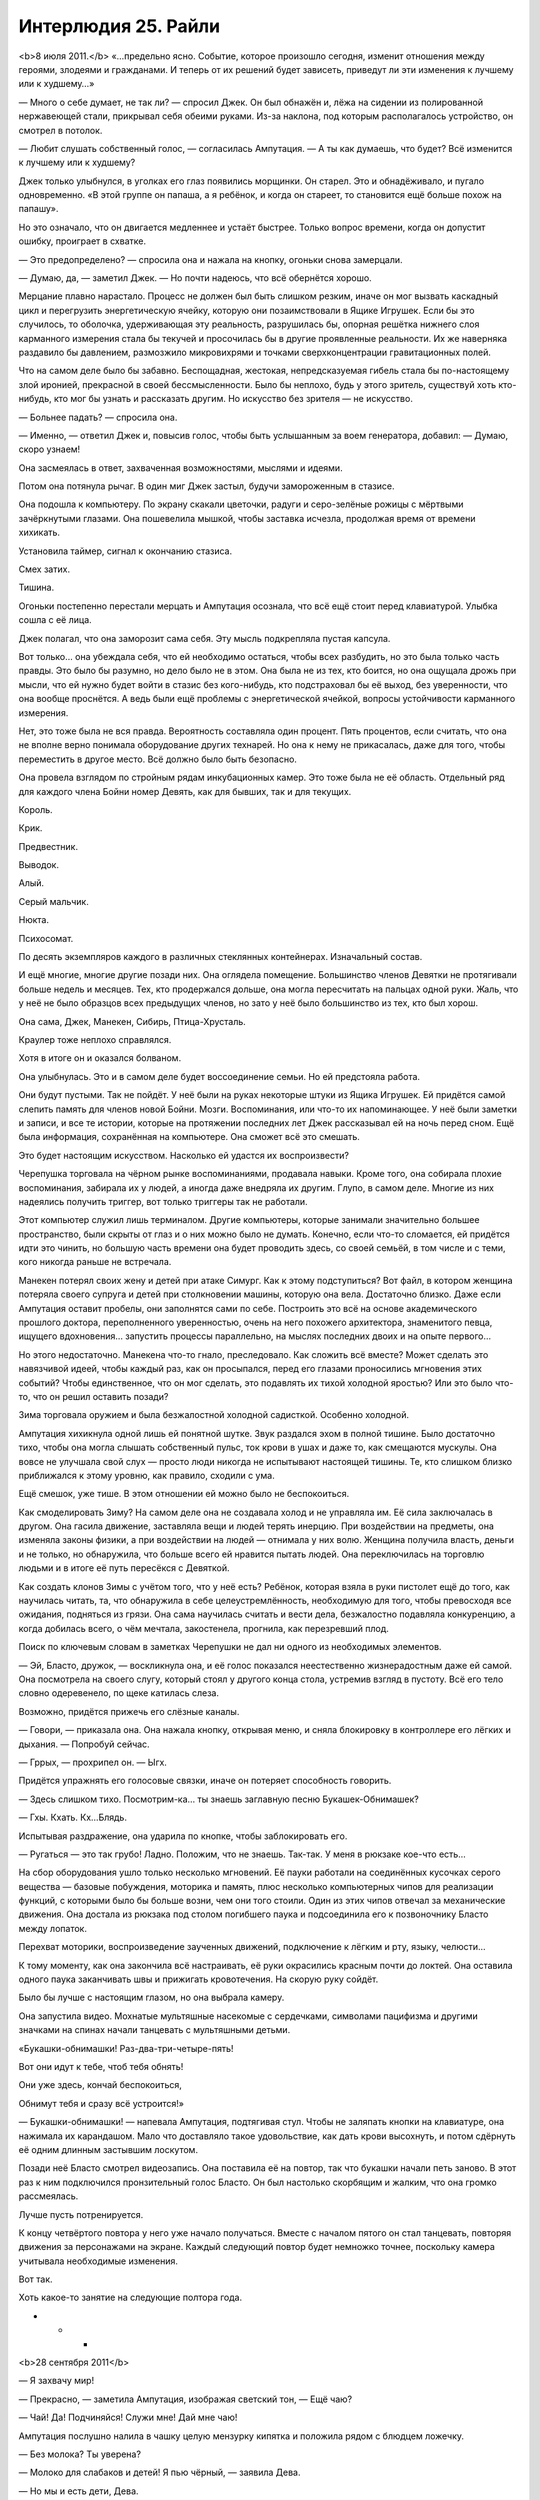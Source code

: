﻿Интерлюдия 25. Райли
######################
<b>8 июля 2011.</b>
«…предельно ясно. Событие, которое произошло сегодня, изменит отношения между героями, злодеями и гражданами. И теперь от их решений будет зависеть, приведут ли эти изменения к лучшему или к худшему…»

— Много о себе думает, не так ли? — спросил Джек. Он был обнажён и, лёжа на сидении из полированной нержавеющей стали, прикрывал себя обеими руками. Из-за наклона, под которым располагалось устройство, он смотрел в потолок.

— Любит слушать собственный голос, — согласилась Ампутация. — А ты как думаешь, что будет? Всё изменится к лучшему или к худшему?

Джек только улыбнулся, в уголках его глаз появились морщинки. Он старел. Это и обнадёживало, и пугало одновременно. «В этой группе он папаша, а я ребёнок, и когда он стареет, то становится ещё больше похож на папашу».

Но это означало, что он двигается медленнее и устаёт быстрее. Только вопрос времени, когда он допустит ошибку, проиграет в схватке.

— Это предопределено? — спросила она и нажала на кнопку, огоньки снова замерцали.

— Думаю, да, — заметил Джек. — Но почти надеюсь, что всё обернётся хорошо.

Мерцание плавно нарастало. Процесс не должен был быть слишком резким, иначе он мог вызвать каскадный цикл и перегрузить энергетическую ячейку, которую они позаимствовали в Ящике Игрушек. Если бы это случилось, то оболочка, удерживающая эту реальность, разрушилась бы, опорная решётка нижнего слоя карманного измерения стала бы текучей и просочилась бы в другие проявленные реальности. Их же наверняка раздавило бы давлением, размозжило микровихрями и точками сверхконцентрации гравитационных полей.

Что на самом деле было бы забавно. Беспощадная, жестокая, непредсказуемая гибель стала бы по-настоящему злой иронией, прекрасной в своей бессмысленности. Было бы неплохо, будь у этого зритель, существуй хоть кто-нибудь, кто мог бы узнать и рассказать другим. Но искусство без зрителя — не искусство.

— Больнее падать? — спросила она.

— Именно, — ответил Джек и, повысив голос, чтобы быть услышанным за воем генератора, добавил: — Думаю, скоро узнаем!

Она засмеялась в ответ, захваченная возможностями, мыслями и идеями.

Потом она потянула рычаг. В один миг Джек застыл, будучи замороженным в стазисе.

Она подошла к компьютеру. По экрану скакали цветочки, радуги и серо-зелёные рожицы с мёртвыми зачёркнутыми глазами. Она пошевелила мышкой, чтобы заставка исчезла, продолжая время от времени хихикать.

Установила таймер, сигнал к окончанию стазиса.

Смех затих.

Тишина.

Огоньки постепенно перестали мерцать и Ампутация осознала, что всё ещё стоит перед клавиатурой. Улыбка сошла с её лица.

Джек полагал, что она заморозит сама себя. Эту мысль подкрепляла пустая капсула.

Вот только… она убеждала себя, что ей необходимо остаться, чтобы всех разбудить, но это была только часть правды. Это было бы разумно, но дело было не в этом. Она была не из тех, кто боится, но она ощущала дрожь при мысли, что ей нужно будет войти в стазис без кого-нибудь, кто подстраховал бы её выход, без уверенности, что она вообще проснётся. А ведь были ещё проблемы с энергетической ячейкой, вопросы устойчивости карманного измерения.

Нет, это тоже была не вся правда. Вероятность составляла один процент. Пять процентов, если считать, что она не вполне верно понимала оборудование других технарей. Но она к нему не прикасалась, даже для того, чтобы переместить в другое место. Всё должно было быть безопасно.

Она провела взглядом по стройным рядам инкубационных камер. Это тоже была не её область. Отдельный ряд для каждого члена Бойни номер Девять, как для бывших, так и для текущих.

Король.

Крик.

Предвестник.

Выводок.

Алый.

Серый мальчик.

Нюкта.

Психосомат.

По десять экземпляров каждого в различных стеклянных контейнерах. Изначальный состав.

И ещё многие, многие другие позади них. Она оглядела помещение. Большинство членов Девятки не протягивали больше недель и месяцев. Тех, кто продержался дольше, она могла пересчитать на пальцах одной руки. Жаль, что у неё не было образцов всех предыдущих членов, но зато у неё было большинство из тех, кто был хорош.

Она сама, Джек, Манекен, Сибирь, Птица-Хрусталь.

Краулер тоже неплохо справлялся.

Хотя в итоге он и оказался болваном.

Она улыбнулась. Это и в самом деле будет воссоединение семьи. Но ей предстояла работа.

Они будут пустыми. Так не пойдёт. У неё были на руках некоторые штуки из Ящика Игрушек. Ей придётся самой слепить память для членов новой Бойни. Мозги. Воспоминания, или что-то их напоминающее. У неё были заметки и записи, и все те истории, которые на протяжении последних лет Джек рассказывал ей на ночь перед сном. Ещё была информация, сохранённая на компьютере. Она сможет всё это смешать.

Это будет настоящим искусством. Насколько ей удастся их воспроизвести?

Черепушка торговала на чёрном рынке воспоминаниями, продавала навыки. Кроме того, она собирала плохие воспоминания, забирала их у людей, а иногда даже внедряла их другим. Глупо, в самом деле. Многие из них надеялись получить триггер, вот только триггеры так не работали.

Этот компьютер служил лишь терминалом. Другие компьютеры, которые занимали значительно большее пространство, были скрыты от глаз и о них можно было не думать. Конечно, если что-то сломается, ей придётся идти это чинить, но большую часть времени она будет проводить здесь, со своей семьёй, в том числе и с теми, кого никогда раньше не встречала.

Манекен потерял своих жену и детей при атаке Симург. Как к этому подступиться? Вот файл, в котором женщина потеряла своего супруга и детей при столкновении машины, которую она вела. Достаточно близко. Даже если Ампутация оставит пробелы, они заполнятся сами по себе. Построить это всё на основе академического прошлого доктора, переполненного уверенностью, очень на него похожего архитектора, знаменитого певца, ищущего вдохновения… запустить процессы параллельно, на мыслях последних двоих и на опыте первого…

Но этого недостаточно. Манекена что-то гнало, преследовало. Как сложить всё вместе? Может сделать это навязчивой идеей, чтобы каждый раз, как он просыпался, перед его глазами проносились мгновения этих событий? Чтобы единственное, что он мог сделать, это подавлять их тихой холодной яростью? Или это было что-то, что он решил оставить позади?

Зима торговала оружием и была безжалостной холодной садисткой. Особенно холодной.

Ампутация хихикнула одной лишь ей понятной шутке. Звук раздался эхом в полной тишине. Было достаточно тихо, чтобы она могла слышать собственный пульс, ток крови в ушах и даже то, как смещаются мускулы. Она вовсе не улучшала свой слух — просто люди никогда не испытывают настоящей тишины. Те, кто слишком близко приближался к этому уровню, как правило, сходили с ума.

Ещё смешок, уже тише. В этом отношении ей можно было не беспокоиться.

Как смоделировать Зиму? На самом деле она не создавала холод и не управляла им. Её сила заключалась в другом. Она гасила движение, заставляла вещи и людей терять инерцию. При воздействии на предметы, она изменяла законы физики, а при воздействии на людей — отнимала у них волю. Женщина получила власть, деньги и не только, но обнаружила, что больше всего ей нравится пытать людей. Она переключилась на торговлю людьми и в итоге её путь пересёкся с Девяткой.

Как создать клонов Зимы с учётом того, что у неё есть? Ребёнок, которая взяла в руки пистолет ещё до того, как научилась читать, та, что обнаружила в себе целеустремлённость, необходимую для того, чтобы превосходя все ожидания, подняться из грязи. Она сама научилась считать и вести дела, безжалостно подавляла конкуренцию, а когда добилась всего, о чём мечтала, закостенела, прогнила, как перезревший плод.

Поиск по ключевым словам в заметках Черепушки не дал ни одного из необходимых элементов.

— Эй, Бласто, дружок, — воскликнула она, и её голос показался неестественно жизнерадостным даже ей самой. Она посмотрела на своего слугу, который стоял у другого конца стола, устремив взгляд в пустоту. Всё его тело словно одеревенело, по щеке катилась слеза.

Возможно, придётся прижечь его слёзные каналы.

— Говори, — приказала она. Она нажала кнопку, открывая меню, и сняла блокировку в контроллере его лёгких и дыхания. — Попробуй сейчас.

— Гррых, — прохрипел он. — Ыгх.

Придётся упражнять его голосовые связки, иначе он потеряет способность говорить.

— Здесь слишком тихо. Посмотрим-ка… ты знаешь заглавную песню Букашек-Обнимашек?

— Гхы. Кхать. Кх…Блядь.

Испытывая раздражение, она ударила по кнопке, чтобы заблокировать его.

— Ругаться — это так грубо! Ладно. Положим, что не знаешь. Так-так. У меня в рюкзаке кое-что есть…

На сбор оборудования ушло только несколько мгновений. Её пауки работали на соединённых кусочках серого вещества — базовые побуждения, моторика и память, плюс несколько компьютерных чипов для реализации функций, с которыми было бы больше возни, чем они того стоили. Один из этих чипов отвечал за механические движения. Она достала из рюкзака под столом погибшего паука и подсоединила его к позвоночнику Бласто между лопаток.

Перехват моторики, воспроизведение заученных движений, подключение к лёгким и рту, языку, челюсти…

К тому моменту, как она закончила всё настраивать, её руки окрасились красным почти до локтей. Она оставила одного паука заканчивать швы и прижигать кровотечения. На скорую руку сойдёт.

Было бы лучше с настоящим глазом, но она выбрала камеру.

Она запустила видео. Мохнатые мультяшные насекомые с сердечками, символами пацифизма и другими значками на спинах начали танцевать с мультяшными детьми.

«Букашки-обнимашки! Раз-два-три-четыре-пять!

Вот они идут к тебе, чтоб тебя обнять!

Они уже здесь, кончай беспокоиться,

Обнимут тебя и сразу всё устроится!»

— Букашки-обнимашки! — напевала Ампутация, подтягивая стул. Чтобы не заляпать кнопки на клавиатуре, она нажимала их карандашом. Мало что доставляло такое удовольствие, как дать крови высохнуть, и потом сдёрнуть её одним длинным застывшим лоскутом.

Позади неё Бласто смотрел видеозапись. Она поставила её на повтор, так что букашки начали петь заново. В этот раз к ним подключился пронзительный голос Бласто. Он был настолько скорбящим и жалким, что она громко рассмеялась.

Лучше пусть потренируется.

К концу четвёртого повтора у него уже начало получаться. Вместе с началом пятого он стал танцевать, повторяя движения за персонажами на экране. Каждый следующий повтор будет немножко точнее, поскольку  камера учитывала необходимые изменения.

Вот так.

Хоть какое-то занятие на следующие полтора года.

* * *

<b>28 сентября 2011</b>

— Я захвачу мир!

— Прекрасно, — заметила Ампутация, изображая светский тон, — Ещё чаю?

— Чай! Да! Подчиняйся! Служи мне! Дай мне чаю!

Ампутация послушно налила в чашку целую мензурку кипятка и положила рядом с блюдцем ложечку.

— Без молока? Ты уверена?

— Молоко для слабаков и детей! Я пью чёрный, — заявила Дева.

— Но мы и есть дети, Дева.

Дева Беды, которой биологически было семь лет, зыркнула через стол на то, как Ампутация отхлебнула чай, и едва удержалась от того, чтобы не скорчить гримасу. У неё было измождённое лицо, но она выглядела так всегда. Глубоко посаженные серо-голубые глаза, спутанные между собой платиновые волосы, одновременно и густые и жидкие. Химический бульон, в котором росли клоны, не способствовал нормальному росту волос.

— За подобное оскорбление я могла бы тебя прикончить.

— Да, — ответила Ампутация. — Но кто тогда будет наливать тебе чай?

— Всё равно он слишком горячий.

— Впредь я постараюсь делать получше, — сказала Ампутация. — Хм, власть над миром? Наверное, это весьма обременительно.

— Это моё призвание.

— Возможно, — сказала Ампутация. — Но я тебе не завидую. И тебе придётся поспешить. Кажется, скоро конец света.

— Я буду править руинами.

— Понятно. Но так даже труднее, тебе не кажется? Если не будет средств коммуникаций, как ты собираешься с этим справляться? А ведь не останется ни телефонов, ни интернета.

Дева в беспокойстве сморщила лоб.

— Я поручу это другим.

— А ты сможешь им доверять?

— Нет. Я не доверяю никому.

— Ну, — протянула Ампутация и сделала глоток чаю, — Тогда это проблема.

— Да, — согласилась Дева. Она качнулась было на своём сиденье, но вовремя выправила своё положение, схватившись за стол длинными тридцатисантиметровыми когтистыми пальцами. Работа Ампутации, замена костных структур. Способ, чтобы направлять поток силы Девы и, если понадобится, ненадолго отключить её.

— Я добавила кое-чего тебе в чай, чтобы помочь заснуть, — заметила Ампутация, — лучше бы тебе отправляться в кроватку.

— Я не…

— Не хочешь спать? Да ты сейчас упадёшь лицом в чай.

Замешательство Девы мгновенно сменилось свирепым гневом.

— Ты меня отравила, ведьма!

— Ага. А я-то думала, что ты никому не доверяешь. Как жаль, что ты не смогла извлечь пользу из своего недоверия, — сказала Ампутация. Она встала, обошла вокруг стола, взяла маленькую девочку за руку и повела её обратно к инкубационной камере. Несмотря на поток ругательств, девочка подчинилась.

— Я сдеру мясо с твоих костей, безвозвратно уничтожу всё, что ты любишь, — произносила Дева всё более слабым голосом, — Твоя ярость будет взывать к небесам, пока пытка не поглотит твой разум целиком. Безумие станет твоим спасением.

К тому времени, как она закончила, слова почти превратились в шёпот.

— Конечно, дорогуша, — ответила Ампутация, бросив наигранность в голосе. Она нагнулась и поцеловала Деву в щёку. Та моргнула, как будто бы в замедленной съёмке, сначала ненадолго открыв глаза, затем закрыв их.

Нажатие кнопки и щелчок тумблера оживили стеклянную стенку, которая поднялась и окружила Деву до того, как та успела упасть. Сосуд быстро заполнялся богатой питательными веществами бульоноподобной жидкостью. К тому моменту, когда жидкость оторвала её от пола, оставив её забавно болтаться посреди ёмкости, Дева уже спала. Наряд для чаепития колыхался вокруг неё, и в таком тусклом освещении делал её похожей на медузу. Шляпа с искусственным цветочком на ленточке с широкими полями и низким верхом слетела с её головы и плавно опустилась на дно.

Она отправилась к другому клону, обнаружив его в дальнем конце лаборатории. Это был тощий мальчик с длинными светлыми волосами и очень обеспокоенным выражением лица. Вокруг него была выстроена сложная пирамида из лабораторных стаканов и мерных колб.

Он бормотал про себе под нос:

— Оградить их. Оградить себя. Оградить их. Оградить себя.

— Пойдём, Алан, — сказала Ампутация. Она потянулась через конструкцию и взяла его за руку, — Выходи через дверь.

— Не дверь. Западня. Лучший способ оградиться от нападающих. Взял свои волосы, сплёл вместе концы, сделал ловушку. Наибольшее разрушение, если нарушат периметр.

— Ну тогда через окно. Я тебя огражу, обещаю.

Он кивнул. С излишней осторожностью он забрался на банки, которые неустойчиво стояли друг на друге, и выскользнул через другое отверстие, повыше первого. При приземлении он споткнулся.

— Вот сюда. Мы тебя оградим.

Он послушно следовал за ней.

— А где моя Катерина? Она моя…

— …Твоя мама, дурачок.

Когнитивный диссонанс будет сильным. Он может сорваться. Впрочем, в этом состоянии он не представлял опасности.

— Я собирался сказать «жена». И у меня двое детей. Семи и пяти лет. Но только я…

— Тебе самому семь. Ты говоришь о своих сёстрах.

— Я не понимаю, — захныкал он. — Это больно, о многих вещах больно даже думать. Я… я подвёл стольких людей. Я чувствую их разочарование как… как будто оно давит на меня со всех сторон. Я не могу от этого спрятаться, и не могу перестать об этом думать. Я…

— Тише, — сказала она, — всё станет лучше, когда ты себя оградишь, верно?

Он безмолвно кивнул.

— Вот и ограждение, — сказала она, водрузив его на стойку. По нажатию кнопки вокруг него поднялся стеклянный корпус. Она отметила, что он слегка расслабился.

«Небольшая проблемка», — размышляла Ампутация, пока контейнер заполнялся питательной жидкостью.

Сигналом, с помощью которого пассажиры могли попытаться установить контакт и переподключиться к носителю, служили различные элементы, уникальные для каждого индивида. ДНК, электромагнитные сигнатуры, которые она едва могла измерить своими инструментами — играло роль всё, но ничего из этого не было решающим. Как только соединение было установлено, силы становились доступны. Момент травмы заметно ускорял процесс. Её изначальное предположение заключалось в том, что для клонов было достаточно самого оживления.

Но клоны видели сны, и сны эти были основаны на сфабрикованных ею воспоминаниях. Это было любопытным экспериментом и настоящим искусством — выбрать правильные подходы, угадать с местом рождения и жительства, с культурой, обычаями, привычками и многими другими мелочами, которые должны были воспроизвести основные, поворотные точки их жизней.

Corona Pollentia развивалась вместе с взрослением оригиналов, используя информацию из ДНК, чтобы с самого начала стать органичной частью мозга. Сны провоцировали возникновение связей между ней и клоном. Соединения образовывались слишком легко и быстро.

Это мешало процессу клонирования, так как обычно тихое и незаметное влияние пассажиров на объект у них становилось довольно существенным. В том возрасте, когда он только созревал, мозг был слишком податлив, а пассажир слишком настойчив.

Придётся отправить всё коту под хвост. Стереть этих, вырастить новую партию клонов. Три недели работы насмарку.

Однако, она уже нащупала решение проблемы. Ей придётся замедлить процесс, вводить память поэтапно, начиная с самых ранних и постепенно добавляя поздние. Возможно, это будет проще, более систематично. Ей придётся рассмотреть каждого члена Девятки по очереди и решить, хорошо ли с ним обращались в детстве, было ли им спокойно в школе и дома… наверняка так и было в отношении кого-то вроде Манекена, но менее вероятно для Неда, для Краулера.

Минуту она печатала на компьютере. Специальные процедуры, чтобы избавиться от Краулера. Остальных можно просто сварить до смерти.

Она ждала, пока не начали подниматься пузырьки. Один или двое проснулись. Неважно.

Она вернулась в свою импровизированную спальню. У неё не было матраса, так что она сделала гамак.

Бласто лежал на полу. Голос был едва слышен. Он не мог подняться на ноги, и при попытках делать танцевальные движения, его руки скребли по полу.

— Букашки… обнимашки… три-четыре…

— Забыла выключить музыку, — произнесла она. Она отыскала телефон и выключила музыку. — У меня небольшое дельце. Поспи пока, подлатаю тебя, когда вернусь.

Она выкрасила волосы в чёрный цвет, и нанесла на лицо немного косметики. Одежда была изготовлена тем же способом, что и гамак — она создала существо, способное прясть и окрашивать ткань.

Немного неаккуратно, но пойдёт.

Она разыскала пульт и нажала кнопку. Раздался тихий шипящий звук, и она оказалась на другой стороне.

Снова на Земле Бет.

Сердце стучало. Если Джек об этом узнает, он придёт в ярость. Подобный риск, даже сама мысль о том, что кто-то мог отслеживать сигналы, исходящие из этого места, или ждать её появления с использованием сверхспособности…

Но, подумала она, ей всё равно нужно то, что нельзя изготовить самостоятельно. Ресурсы, информация, материалы.

Она вошла в небольшой продуктовый магазин.

— Доброе утро, — сказал человек за прилавком. Тридцать два или тридцать три года, судя по внешности. Волосы на затылке были чересчур длинные, а спереди уже начинали отступать. У него был уж слишком пристальный взгляд, но больше ничего в нём не отталкивало.

— Доброе утро, — жизнерадостно ответила она. «Не разговаривай со мной. Будет бардак, если придётся тебя убить». 

Затем она поправила себя: «А убью я тебя только после того, как исправлю твою причёску».

— У нас тут не очень-то много новых людей. Ты, вроде, не из местных? — он улыбнулся.

— Мы тут проездом, — сказала она, — мама закупается чуть дальше по улице.

— Во «Всё за доллар» или в бутике?

— В бутике.

— Понимаю, почему ты не пошла, — сказал он. — Если понадобится что-то найти, дай знать.

Она прошла вдоль полок магазина. Лимонный сок, уксус, сахар, соль, пачка фруктовых зефирок, молоко, смесь для выпечки. Питательная бурда отлично выручала, когда ей приходилось работать, не отвлекаясь на готовку, но всё равно оставалась бурдой.

Взглянув вверх, она увидела, что человек за прилавком следил за ней через зеркало под потолком, установленное для наблюдения за проходом.

На секунду она задалась вопросом, не узнал ли он её. Нет, реакция была бы совсем другой.

Недоверие к чужакам? Нет, он, похоже, не слишком напрягался.

Значит, это что-то другое.

Осознав вероятную причину, она почувствовала облегчение.

Она выложила покупки на прилавок и расплатилась. Он сложил всё в пакет, и она улыбнулась и вышла, помахав рукой на прощанье.

Она собиралась заглянуть в библиотеку, нужно было кое-что разузнать. Во-первых, у неё было недостаточно информации по Предвестнику. Ещё одним неясным моментом было происхождение Короля. Этих людей Джек не очень-то часто упоминал, хотя и говорил о них с большой сердечностью.

Она представила, как ему будет приятно, если она сумеет найти нужные акценты и правильно воспроизведёт основные черты их личностей.

Ещё можно купить одежду и простыни. А если поблизости найдётся хороший хозяйственный магазин, то можно присмотреть кое-какие инструменты. Её скальпели начинали терять остроту.

В такой дыре, как этот городишко, движения почти не было. С тех пор, как она здесь появилась, проехала лишь одна машина, но всё равно, прежде чем перейти дорогу, она посмотрела по сторонам.

Из банка вышла бледная темноволосая женщина, одетая в чёрный деловой костюм.

Её поза, поведение, непринужденность — ничто даже в малейшей степени не намекало на агрессивность.

Но Ампутация всё равно ощутила укол тревоги. Время её появления, несоответствие одежды этому городу…

Лучше перестраховаться и ошибиться.

— Вы пришли со мной драться?

— Нет, — ответила женщина. — Нет, Ампутация.

Ах ты ж, жёваный-же крот… блин! Если Джек узнает, то таааак рассердится!

— Потому что если вы меня убьёте, то это ничего не изменит.

— Ты встроила в транспортирующее устройство биологический ключ. Оно сработает, только если ты держишь его в руках и при этом спокойна и здорова. Оно перемещает исключительно тебя. Мы не можем воспользоваться им, чтобы проникнуть внутрь, и твоя смерть не отменит окончание стазиса.

— Ага. Именно поэтому.

— Понимаю. Но я здесь не для того, чтобы убить тебя. Мы могли бы. Теперь, когда мы знаем, где находится вход, мы, думаю, могли бы добраться даже до Джека. Тем не менее, это опасная перспектива — могущественным паралюдям входить в одно помещение с человеком, о котором было сделано предсказание, что он должен положить конец этому миру.

— Меня так просто не взять, знаете ли, — заявила Ампутация, наставив на женщину палец.

Так легко было бы выстрелить отравленной иголкой ей в горло.

— Я хочу просто поговорить. Попрошу об одолжении и оставлю тебя в покое, — ответила женщина.

— Вы, кажется, понятия не имеете, как действует Бойня номер Девять. Мы не занимаемся одолжениями.

— Конкретно это ты сделаешь. В ту Бойню номер Девять, которую ты сейчас массово выращиваешь, ты встроишь контрольный переключатель. Этот переключатель ты отдашь мне. Не скоро, потом. Позже, чем ты думаешь.

Ампутация резко и пронзительно засмеялась. Затем посмеялась ещё немного.

Женщина терпеливо ждала.

— Глупость! Вы не могли ошибиться сильнее, — произнесла Ампутация. — Предать Джека? Предать остальных?

— Ты это сделаешь.

Ампутация засмеялась опять, но уже не так долго.

— Если вы попробуете на мне контроль сознания, — выдавила она сквозь смех, — то могу сразу предупредить — вам следует ожидать кое-чего ещё. У меня есть предохранители. Вы просто активируете мой режим берсерка.

— Никакого контроля сознания. Здесь много что переплетено и это наилучший способ со всем разобраться, даже несмотря на загораживающее слепое пятно.

— И это ваш лучший довод?

— Нет. Я скажу тебе две вещи.

— Две вещи? — улыбаясь, приподняла бровь Ампутация.

— Ширина и Глубина.

— Не понимаю. Это и есть две вещи?

— Нет. Вот другая. Каждая из этих вещей — это мысль, идея. Второе предложение простое: «Скажи прощай».

Ампутация словно ощетинилась. Механические ловушки, стреляющие иглы и системы прокачки яда по всему её телу пришли в полную готовность. Она уронила сумки на землю.

Но женщина не стала нападать. Вместо этого она повернулась уходить.

Пустая угроза?

Она не могла решить, стоит ли стрелять иглами в спину женщины. Если она промахнётся, то лишится большей части своего арсенала. Чтобы использовать распылитель яда, отравленный плевок или спрятанные под ногтями телескопические полые кости с капсулами, заполненными разъедающей плоть кислотой, ей придётся с ней сблизится.

Женщина вошла в банк, и Ампутация поспешно пересекла улицу.

Однако её цель исчезла.

* * *

<b>20 января 2005.</b>

Райли тяжело дышала. Тело её больше не слушалось.

Она добралась до маминой спальни и рухнула на пол, лицом к ножке кровати.

Ковёр был пропитан кровью. На нём, совсем рядом с кроватью, лицом вниз лежала её мать, повернув голову набок, совсем как и Райли. Она была покрыта швами. Не было такого места, куда Райли могла бы положить ладошку и не задеть какой-нибудь из них.

Один из швов, протянувшийся от виска вдоль боковой стороны шеи и далее по всему телу к бедру, был целиком вскрыт, из него торчали нити.

Слишком большая потеря крови. Её разум бросился решать проблему, используя знания, которых ещё в начале ночи у неё не было — знания о том, как чинить людей. Она оценила ситуацию, воспринимая всё — от количества крови, которое оставалось у мамы, до количества выдыхаемого воздуха и ударов сердца. Всё это она узнала лишь по косвенным признакам: по величине струйки крови, по бледности её кожи. Она знала и то, в каком порядке следует её чинить. Мысли вспыхивали в мозгу, подсказывая о том, как закрыть раны, как собрать кровь с ковра и как её очистить, или даже как из воды, кое-какого барахла с кухни и дозированного воздействия электричества создать вещество, которое могло бы заменить кровь. Оно заполнило бы её вены и переносило по телу некоторое количество кислорода, чтобы мозг продержался чуть дольше, чтобы у Райли появилась достаточно времени, чтобы придумать что-то ещё.

Но она слишком устала.

— Поспеши, — голос мистера Джека был почти вежлив, — время ещё есть. Ты же можешь её починить, разве нет?

Она могла. Возможно, она даже могла найти на это силы — сбежать вниз на кухню, забраться на стол, достать из шкафчиков всё, что ей было нужно, вернуться сюда. Она могла срезать шнур от лампы и при помощи оголённого конца и… и большого количества соли, получить нужное напряжение.

Но она так устала. В тот самый момент, когда она заканчивала спасать мамочку, ей приходилось бежать в ванную и спасать папу. Потом нужно было бежать вниз и спасать Дрю. После этого она спасала Маффлза и возвращалась к мамочке. В каждой комнате её ожидали один или двое страшных людей. Они ждали, смотрели, как она работает, а потом обращали её результаты вспять или придумывали, как сделать всё ещё хуже.

Она знала это, потому что занималась этим уже долгие часы.

— Ну же, — прошептал мистер Джек. — Ты же можешь. Ты что, не любишь свою мамочку?

Она посмотрела на неё через комнату. Их тела были повёрнуты в разные стороны, поэтому лицо мамочки казалось перевёрнутым, швов было больше, чем целой кожи.

Она знала, что плохо старалась. В школе она не могла сделать ножницами даже один ровный разрез, чего же можно было ожидать от неё тут?

Мамочка шевельнула губами, пытаясь что-то сказать, но швы растягивали губы под странными углами.

Ей показалось, что она знает, что говорит мамочка.

— Нет, — сказала она мистеру Джеку.

— Нет?

— Я её не люблю, — ответила она, и моргнула как можно медленнее, чтобы не пришлось смотреть мамочке в глаза. На щеке появилась слеза

— Ну ладненько, — сказал мистер Джек. — Раз так, скажи прощай.

Скажи прощай.

— Прощай, мамочка, — послушно сказала Райли.

Мамочка беззвучно шевельнула губами.

На это ушло много времени.

Очень, очень долго она смотрела, как снижается объём циркулирующей крови, как изменяется частота дыхания, как замедляется пульс. Она знала, как это влияет на мозг, что происходит с органами, и в каком порядке они отключаются.

В какой-то момент тело перестало быть мамочкой и стало чем-то другим. Мамочка превратилась в просто умирающую вещь, механизм из плоти и крови, работа которого замирала.

Стало легче.

Теперь в груди болело не так сильно.

Губы, зашитые неумелыми швами, произнесли последнюю фразу.

— Вот и всё, — прошептал мистер Джек. — Вот… вот оно.

Ещё некоторое время все трое отдыхали на полу комнаты. Мистер Джек, Райли и её мамочка.

В дверях появились остальные, заполняя комнату тенями.

— Готова?

— Она готова, — сказал Мистер Джек, поднялся и потянулся. — Что же до того, что мы с ней сделаем, мы…

Его перебил смех клоуна из прихожей — жуткий, необычный звук, в котором отсутствовало что-то, что должно быть в смехе. Кажется, Джек не сразу понял, что вызвало смех клоуна.

Когда он посмотрел вниз, то увидел, что Райли смотрела на него и улыбалась. Это была улыбка через силу.

— Что такое? — спросил Джек и улыбнулся в ответ. — Что-то смешное?

— Нет. Я просто… Я хотела улыбнуться.

— Ну, — произнёс он. — Я тоже хочу. Давай улыбаться вместе.

На мгновение она потеряла уверенность, но удержала напряжённую улыбку на лице.

— Да. Пойдём с нами. Мы присмотрим за тобой.

Она не хотела. Меньше всего на свете ей хотелось этого.

Но больше ей некуда было пойти.

— Да, пожалуйста, — сказала она. — Это… звучит неплохо.

Последние слова матери звенели в голове Райли, последние слова произнесённые перед тем, как она стала механизмом, который перестал работать.

«Будь хорошей девочкой».

Она будет хорошей. Она будет вежливой и радостной, и будет выполнять все обязанности, и будет следить за манерами, и будет доедать ужин, и будет держать волосы в порядке, и не будет ругаться, и…

* * *

<b>15 ноября 2011.</b>

Она пробудилась от кошмара, который становился слишком хорошо знаком. Обычно это были лишь разрозненные фрагменты пару раз в неделю. Сейчас же он был отчётлив, связен.

Ей это не нравилось.

По привычке она потянулась через кровать и прижалась к своему компаньону.

Не достаточно. Не достаточно тепла, отзывчивости, заботы.

Он не был её семьёй.

Она раздражённо сбросила с себя одеяло.

Бласто лежал неподвижно.

— Встать, — приказала она.

Устройства, установленные по всему его телу, привели его в движение.

Она уставилась на него, и её заполнили непривычные противоречивые чувства. Сон всё ещё был свеж в её памяти, и она не могла его прогнать, так же как и вчера, и позавчера, и позапозавчера.

С каждым днём это становилось чуточку сложнее.

Она почувствовала вспышку гнева, но заставила себя улыбнуться. Мысли позитивно.

«Будь хорошей», — подумала она, но эта мысль оказалась слишком близка к тому, что происходило во сне. Она возымела противоположный эффект, и её решимость развеялась, словно дым.

Остались только смешанные чувства беспокойства и разочарования

Никакого контроля сознания? Ха-ха три раза! Эта нехорошая женщина в костюме заразила её разум!

Это её расстроило, что было ужасным началом дня. Чаще всего она могла обнять того, с кем спала, кто бы это ни был. Бласто был в этом не очень хорош.

К тому же, Бласто умер ещё неделю назад, а это нисколько не помогало.  Его хватил удар прямо посреди куплета заставки Букашек-Обнимашек, видимо, от пережитого стресса. Единственное, что теперь приводило его в движение — это встроенные механизмы управления.

Совсем не годится для объятий.

Обычно, когда объятия не срабатывали, Джек занимал её работой, давал ей разные задания, развлекал. Его голос всегда был рядом, всегда вёл вперёд, хвалил за то, что она была хорошей девочкой, за её искусство, за её талант. Остальные тоже проявляли интерес. Её семья.

Теперь она была одна.

Она вышла из чулана, который служил ей спальней, оставив Бласто стоять возле матраса из плоти, и подошла к капсулам.

Третья серия была ещё в эмбриональной стадии, каждого было по девять. На их счёт у неё было хорошее предчувствие. Предстояло состряпать ещё несколько мозгов, по поводу отдельных личностей нужно было провести дополнительные исследования и пробы, но уже сейчас она чувствовала уверенность в своей способности сделать всё правильно.

Единственной загвоздкой были Ампутации. Целый ряд контейнеров стоял пустым.

Долгого созревания им не требовалось, но ей только ещё предстояло выяснить, как подобраться к их созданию.

Она могла бы просканировать собственный мозг и скопировать результаты, но с подготовкой возникнут сложности, поскольку процесс нужно запускать на спящем субъекте. Она могла бы заставить заниматься этим Бласто, но и тут были свои проблемы.

Она не привыкла испытывать недостаток уверенности. Вот что хорошо было в искусстве — можно создавать всё что угодно, и ошибки лишь станут цельной частью творения. Но искусству требовался зритель, а его у неё не было.

Первоначально она поставила перед собой задачу закончить всё к пробуждению Джека и остальных, но сейчас чувствовала, что  в тишине и одиночестве расклеивается, распадается на части.

Она смотрела не начавшие рост зачатки Ампутаций и задавалась вопросом, смогла бы она смотреть достаточно долго, чтобы увидеть настоящую себя, чтобы получить что-то, её напоминающее. Все тестовые прогоны по остальным сработали. Они были достаточно хороши, чтобы вызывать чувство знакомости, пусть даже отдельные черты немного и отличались. Их личности, их манеры поведения — всё было достаточно близко. Тут и там она что-то чуть поправляла, убирала наиболее пагубные личные особенности, которые когда-то были использованы против оригиналов, дав возможность убить или пленить их.

Вздохнув, она отвернулась. Некоторое время ушло, чтобы одеться в купленные вещи, затем она воспользовалась пультом и переместилась на Землю Бет.

— А вот и наш постоянный клиент! — сказал мужчина за стойкой. — А ты довольно-таки часто выходишь на улицу, с учётом твоего домашнего обучения.

— Ага, — сказала она, сложила руки на краю стойки и положила на них подбородок, — Хорошая стрижка, Илай.

— Спасибо, — сказал он. Похоже, он был искренне смущён. Она слегка этому улыбнулась.

— Никаких хороших фильмов не смотрел? — спросила она.

— Тебе же ужастики нравятся, да?

— Ага.

— «Тьма». Он тебе понравится, у него хороший состав. Там про такую мафию…

В магазин вошла женщина и Илай вздрогнул, как будто его застали за чем-то неприличным.

— Можно… можно мне повесить на дверь листовку? — спросила она.

— Сначала мне нужно на неё посмотреть, — отозвался Илай. — Возможно, придётся спросить папу. Магазином владеет он, хоть я им и управляю. Когда возникают какие-то вопросы, решение принимает он. Он вернётся в понедельник.

Женщина с печальным лицом протянула ему бумагу.

Илай прочёл её.

— Я думаю, в нашем городе об этом и так все знают, миссис Хемстон.

— Могу я всё равно её повесить? Если кто-нибудь будет проезжать мимо и увидит…

Илай беспокойно переступил с ноги на ногу.

— Не вижу ни одной причины, почему нет. Отец бы не отказал.

Без единого слова миссис Хемстон достала скотч и принялась приклеивать листовку на уровне глаз на внутреннюю сторону стеклянной двери.

Она взглянула на Ампутацию:

— Тебе не следует быть на улице без сопровождающих. Иди домой.

— Да, мэм, — с улыбкой ответила Ампутация.

Женщина ушла.

Ампутация открыла дверь и придержала её открытой, чтобы увидеть листовку. Надпись «Пропала без вести» и фото девочки. Она отпустила дверь, и та захлопнулась.

— Райли, я тут думал, — замялся Илай, — если ты хотела зайти посмотреть то кино…

— Нет.

— Нет? Почему?

— Ты сам знаешь, — ответила она и направилась к полкам, где нагребла разных вкусностей. Конфеты-тянучки, фруктовые зефирки, плюс немного молока.

— Я бы не стал, ты знаешь, я…

— Ты был бы джентльменом, я уверена, — сказала она. Забавно, но она и вправду была уверена. Она знала своих монстров.

Он попытался восстановить позиции:

— Ты говорила про домашнее обучение. Строгие родители?

Это было неправдоподобно. Она это знала.

— Именно, — ответила она, выкладывая покупки на прилавок. — Извини.

— Восемь девяносто пять, — вот и всё, что он сказал.

Он был уязвлён. Но он оправится. Она собрала вещи, махнула ему рукой и вышла. На улице она взглянула на женщину, которая заходила в следующий магазин.

Она отошла подальше от посторонних глаз и с помощью пульта вернулась в карманный мир.

Когда она ставила молоко в холодильник и выкладывала конфеты и зефирки на стойку, то почувствовала нарастающее беспокойство. Не беспокойство по поводу того, как вышло с Илаем. Это разрешится само собой. Когда она увидит его через два-три дня, будет неловко. Но когда она увидит его в следующий раз, всё снова будет хорошо.

Нет. Не это тяжким грузом сжимало её сердце.

Она подозвала Бласто и вошла в одну из каморок.

Мелани — так звали девчонку.

Ещё полторы недели назад она посчитала бы это разумным. Решение всех её проблем. Девчонка оказалась рядом, прямо под рукой. Выстрел в шею транквилизатором, с рассчитанной на ходу дозой, учитывающей её вес и состояние здоровья. Перекалибровка пульта телепорта посреди города с бессознательным телом на руках была чуть опаснее, но это был и вправду тихий городок.

У Ампутации оказалось так много дел, что она пока оставила её здесь, с капельницей в шее, с установленными катетером и калоприёмником. Теперь, когда появилось свободное время, она могла разобраться с проблемой Зимы.

Ей нужно было дитя войны. А это был способ создать такое дитя. Поместить в девочку воспоминания о войне из базы данных Черепушки, дать настояться и собрать урожай. Остальное можно будет подкрутить, перебалансировать, поправить.

Но вот опять это неприятное чувство.

Она не могла вспомнить лицо матери, только швы. Отца же она не могла вспомнить вообще. Его лицо было смутным образом, несколько отдельных ничем не связанных черт.

И всё же, когда она попыталась представить, как берётся за это дело, перед ней возникло лицо Илая. Разочарованное, озадаченное.

То есть теперь уже и Илая, и миссис Хемстон.

Эта девчонка была мясом. Инструментом, ресурсами, механизмом, который следовало разобрать и собрать заново. Чем угодно, но не человеком.

Но близкие люди этой девочки… о них забыть было труднее. Они были далеко, не прямо под рукой, они не могли превратиться в ресурс.

Эмоциональный фактор.

«Вот же блин», — подумала она. Она прекратила разговаривать сама с собой, потому что это вошло у неё в привычку и однажды сильно озадачило Илая.

Она решила заняться компьютером и пересекла комнату. Нужно отвлечься.

Вот только это не помогло. Она подумала о женщине в костюме и её фразе. Ширина и глубина.

Как это обычно и случалось, перед её мысленным взором возник ответ, связывающий всё воедино. Все проблемы, которые перед ней стояли, все вызовы, возня с клонами, попытки разобраться с программированием их мозгов.

Первый набор клонов оказался провалом, потому что они были слишком юны, а соединение с пассажиром стало слишком широким и поглотило большую часть их личностей, оставив слишком мало места для их развития как человеческих существ. Много чего не хватало, остальное было раздуто и гипертрофировано, поскольку так было нужно пассажиру.

У Джека было соединение другого типа, глубокое. Он находился в полном согласии с природой своего конкретного пассажира. Пассажиры обычно искали конфликта, и Джек удовлетворял эту потребность с самого раннего времени, и продолжал делать это в течение многих лет. Грань между ними двумя была так тонка, что её невозможно было провести, но личность Джека оставалась его собственной. Изменена, но не поглощена.

А что же сама Ампутация… ну, она была талантлива. Очевидно, что пассажир поставлял ей большое количество информации.

Но какого типа у неё соединение?

«Дурацкая мысленная зараза! Чёрт, блин, собака, ёптваюмать!»

Она посмотрела вниз на свои руки, растопыренные, лежащие по сторонам клавиатуры.

Какого типа у неё соединение?

Юный возраст? Да. Для остальных это означало ширину.

Тяга к конфликту? Да. Глубина, если только единственная точка на графике, которую представлял собой Джек, что-нибудь значила.

«В какой степени я — это я?»

Она уставилась на тыльные стороны своих рук.

Как проявилась бы разница? Это был не риторический вопрос. Разница существовала и играла значительную роль в общей картине. Она только не была уверена, в чём именно разница состояла и насколько была важна.

Раньше ей не приходилось принимать много решений самой. Точнее, ей не приходилось принимать те из них, которые что-то значили. Быть с Джеком означало безопасность, потому что это подразумевало, что ей не приходится самой сталкиваться с подобными вещами. Одно замечание, и вопрос был решён.

Она повернулась и посмотрела на Мелани. Они были одного возраста.

Странная мысль.

Девчонка видела её лицо. Она не могла доверять своей способности стирать воспоминания, требовалось предварительное испытание на подопытных, что представляло собой новый набор рисков, новую кучу проблем. Это только усложнило бы задачу, которую она пыталась решить.

Она не привыкла размышлять подобным образом — искать способы уменьшить хаос.

Она не могла быть уверена, что сможет стереть нужное воспоминание. Это было не её технарское оборудование.

Также она не могла быть уверена, что сможет перезаписать память. Безусловно, она могла записать воспоминание, но мозг — забавная штука. И, опять же, это было не её оборудование.

Продолжать согласно плану будет безопаснее всего.

Она подумала об Илае. Друг. Не семья вроде той, которой стала Девятка, но друг.

Она подумала об эффекте, который пассажир оказывал на её личность. Её искусство принадлежало ей, или это была часть пассажира? И опять же, кому принадлежало чувство семейного единения с остальной Девяткой?

Она укусила ноготь, и специальный режущий материал, которым были покрыты её резцы, впился глубоко в плоть. Затем она дёрнула и оторвала кончик ногтя одним резким движением. Пошла кровь.

Боль вернула ей ясность мышления.

Возможно, чувство семьи принадлежало пассажиру. Возможно, искусство тоже.

Но Илай? В этом не было совершенства. Это было не нормально. Но если бы пассажир никогда не входил с ней в контакт, и если бы она жила бы почти так, как живёт сейчас, она всё равно могла бы представить себе дружбу с Илаем.

Удерживая это в уме, она приняла решение.

* * *

<b>12 ноября 2012.</b>

Она переступила с ноги на ногу.

Много времени наедине с собой. Много времени, чтобы поразмыслить.

Каждое решение, принятое сейчас, станет поворотным. Действовала ли она как Райли или как Ампутация?

Это был… несложный выбор. В каком-то смысле ей казалось, что она уже его сделала. Но, как и всякое другое решение, оно должно было быть тщательно взвешено.

Первые месячные — пройдено.

С тем же успехом можно покончить и с этим. Она внесла записи в компьютер.

Аутогистерэктомия.

Аутомастэктомия.

Укорачивание конечностей.

Истончение костей.

Пластическая хирургия.

Ампутация могла бы одобрить. Возможно, обладать высоким ростом было бы лучше — влезло бы больше оборудования. Но в любом случае, можно будет вернуть всё обратно. Это будут не её органы, но это не такая уж проблема.

Однако для Райли это было жизненно необходимо. До пробуждения Джека оставалось всего несколько месяцев. Ей нужно успеть восстановиться. Клоны были в хорошем состоянии. Только инкубаторы с Ампутациями стояли пустыми. Во всех остальных находилось клоны в подростковом или почти взрослом возрасте. За месяц или два до пробуждения остальных от криосна, она начнёт оперировать: встраивать улучшения, комбинировать некоторых друг с другом.

Она разложила на столе перед собой всё необходимое. Скальпели, пакеты с кровью, капельницы, отвёртки, провода, степлер, прижигающий пистолет, молоток, скобы… всего понемногу.

Она подняла пилу для ампутации и немного нахмурилась. За последние месяцы слово «Ампутация» приняло для неё совершенно другое значение. Где-то по пути оно перестало быть её именем и стало именем её пассажира.

Анестезия? Нет. Ей необходимо в наилучшей степени чувствовать своё тело. Всё, что будет приглушать её ощущения, испортит дело.

У неё была способность по своей воле отключать боль. Она не станет к ней прибегать.

Нет. Нельзя было сказать, что чувствовала вину за то, что совершила, но теперь она осознала, что была сломана. Осознала, что ей следовало испытывать вину.

Часть её желала погрузиться внутрь себя, найти то беззаботное будущее, ту невинность, которой она наслаждалась. Другая её часть была рада. Всё, что касалось её тела, было изменчиво, гибко, обратимо. Детали механизма. Но это? Она не была уверена, что могла по своей воле это изменить, или что она вообще хотела этого.

Это не будет покаяние. Покаяние предполагало раскаяние. Но это было настолько справедливо, насколько она вообще могла себе вообразить.

Она сделала первый надрез.

* * *

<b>24 января 2013.</b>

— Листовка пропала, — заметила она.

— Райли! — кажется Илай был ошарашен. Он оглянулся на своего отца, который выставлял на полки товар. — Тебя… довольно давно не было. Я уж беспокоился, что сказал что-то не то.

— Нет. Просто пожила немного у отца, — сказала она. Ложь получалась гладко, непринуждённо. Ей даже не стало стыдно.

— Ты вернулась?

— Заехала ненадолго, как в тот раз, когда мы встретились.

Он кивнул, всё ещё немного ошалело.

— Ээ… Девчонку нашли мёртвой в лесу. Какие-то собаки довольно жёстко её погрызли.

— Оу, — откликнулась она. Она практиковала выражение обеспокоенности перед зеркалом. Даже сейчас она не чувствовала настоящей вины, но сейчас было не так, как раньше, ничему нельзя было доверять. — Я остановилась, чтобы попрощаться, Илай.

— Попрощаться? — он был скорее удивлён, чем расстроен.

«Возможно, он уже со мной попрощался», — подумала она. Её это не задело. То, что она выросла среди Бойни номер Девять, сделало её чёрствой ко многим вещам. Это было разумно, и будет, по крайней мере, ещё некоторое время.

— Я хотела вручить тебе подарок, — сказала она. — Как благодарность за рекомендации фильмов и за наши разговоры. Ты помог мне, стал другом, когда я в этом нуждалась.

— Ты имеешь в виду, после развода твоих родителей, — нахмурился он.

— Да, — ещё одна лёгкая ложь.

— Понятно, — сказал он и посмотрел на конверт. — Можно открыть?

— Нет. На нём есть дата. Подожди, а когда наступит дата, прочти. Нарушишь это правило — и я буду просто в бешенстве, ясно?

— Я понял, — ответил он и посмотрел на конверт. — Мой день рожденья.

— Ага. И я не думаю, что ты понял, — сказала она. — Но ничего. Просто не нарушай правило и не теряй письмо.

— Ладно, — сказал он. — Эээ. Я бы тоже тебе что-нибудь дал, но… А!

Он покопался в сумке и протянул ей видеокассету.

— Я… взял её напрокат, но я заплачу залог. Один из моих любимых фильмов прошлого года.

Ужастик. Ребёнок-оборотень?

Ребёнок-монстр.

Она взглянула на него, но в его лице не было ничего такого. Она научилась исключительно хорошо читать выражения лиц и… нет. Он не имел ни малейшего понятия, насколько ироничен был его подарок.

— Спасибо, — сказала она, прижав к себе кассету. — Наверно, нормально будет, если мы попрощаемся, как обычно? Пойдёт?

— Ты выглядишь по-другому, — выпалил он невпопад.

Она надеялась, что зимняя одежда скроет все модификации, уменьшившие её биологический возраст.

— Выглядишь хорошо, — добавил он.

— Будь умницей, Илай, — откликнулась она, глядя на него. — Будь охуенно хорошим.

Прежде он мог бы возразить, изобразить замешательство. Но он изменился не меньше неё.

Сейчас он просто кивнул:

— Буду.

* * *

<b>25 мая 2013.</b>

Когда сработала сирена, она сидела, закинув ноги на стол, с тарелкой фруктовых зефирок на животе.

На мгновение её охватила печаль. Она дважды коснулась мизинцем большого пальца, и встроенные магниты уловили сигнал. Когда она занималась возможностью создания клонов Ампутации, то записывала собственные движения и мозговую активность. Теперь, используя эти данные, она манипулировала своим телом, примерно так же, как недавно она манипулировала Бласто.

Язык её тела не принадлежал ей самой. Улыбка, походка, жесты — всё это с высокой точностью эмулировало поведение прежней Ампутации.

Рост тоже изменился. Она до прежней длины подстригла волосы, обернула вспять развитие своего тела так, как будто последних полутора лет не бывало.

В каком-то смысле она сжигала мосты. В будущем её рост замедлится, что может вызвать подозрения.

Скорее всего, она не сможет поддерживать отношения с Девяткой. Против неё будет слишком много улик, а изменить себя тайком уже не получится.

Отдельные капсулы начали медленно, но неотвратимо открываться, являя членов текущей Девятки. Джек, Крюковолк, Живодёр и Ночная Ведьма вышли наружу.

Она могла заметить сознательные попытки Джека сохранить равновесие. Он едва стоял на ногах.

Его взгляд остановился на ней.

Каким-то образом он знал. Она знала, что он знает. Но это было неудивительно.

Именно это и было ей на самом деле нужно — обоснованные сомнения. Он затаит подозрения и что-нибудь провернёт. Но позже.

Тем временем она что-нибудь придумает.

— Ты не спишь, — заметил он.

— А ты обнажён, — откликнулась она, прикрывая глаза, — где твои манеры?

Словно ехать на велосипеде. Обратно к прежней себе. Играть роль.

— Я исправлю это через мгновение. Это что, сухой завтрак?

— Сама сделала. Целых три часа ушло, пока у меня наконец получилось. Нашла, чем себя занять.

— А молоко?

— Тоже сама, — отозвалась она и широко улыбнулась. Специальное устройство подхватило улыбку, дало ей ту ширину и простодушность, которой ей самой ни за что не удалось бы добиться.

— Даже не стану спрашивать. Моя одежда?

Она указала в направлении чулана, куда она сложила униформу и вещи, которые сняли Джек и остальные, прежде чем ступить в камеры криосна.

Он сделал шаг и покачнулся.

— Я… я не так хорошо держусь, как должен, — сказал он.

— Видимо, проблемы с фазой восстановления, — сказала Райли. — Через месяц-другой должно пройти.

— У нас расписание.

— Я знаю. Но я не могу это исправить. Не моя область.

Убрав с лица покрытые инеем волосы, он вперился в неё взглядом.

Однако она не лгала. Не было ничего такого, в чём можно было её уличить.

— Могла бы разбудить нас пораньше.

— Нет-нет-нет, — отозвалась она, — я бы загубила расписание!

Опять этот пронзительный взгляд. Это был решающий момент.

— Ну, — улыбнулся Джек, — это было неизбежно. Нам ведь нужно сделать нечто особенное.

— Трижды особенное, — откликнулась она. — Пока нас не было, произошло кое-что интересное.

— Интересное?

— Позже покажу.

— А клоны?

— Я ждала, пока вы проснётесь, чтобы всем вместе поприветствовать их.

— Хорошо, — сказал Джек, — отлично.

Пока он поворачивался и шёл к чулану, прикрывая рукой свой голый зад, она продолжала широко улыбаться, несмотря на то, что в её сердце был холод.

Крюковолк просто выпустил металлические лезвия по всей поверхности тела, образовав гигантскую колючую фигуру. Ей показалось, будто он погрузился в свои мысли, но затем и его голова оказалась скрыта под массой движущихся, рыскающих крючков и игл.

Она жевала хлопья и продолжала смотреть фильм.

В итоге он ей понравился. Илай был прав.

Она улыбнулась, пряча чувство потери, пока удаляла его из системы и подчищала все улики.

Один за другим, размороженные члены Бойни одевались в свои костюмы и присоединялись к ней.

Джек взмахнул рукой и она нажала кнопку на клавиатуре. Свет.

Под каждой из стеклянных камер зажглись лампы.

Слив.

Жидкость хлынула наружу и скрылась в отверстиях в полу. Смутные фигуры стали различимы, теперь их заслоняли только потёки жидкости на внутренних сторонах стеклянных стенок.

— Своих ты не сделала, — заметил Джек.

— Не сработало.

— Ясно, — сказал он.

Каждая фраза их диалога звучала как очередной гвоздь в крышку гроба.

Но сегодня или даже завтра об этом не стоило беспокоиться.

Пока что она была нужна Джеку. Пока что у неё были варианты.

Она широко улыбнулась, с радостью, которой не чувствовала.

Это у женщины в костюме были варианты. Она придёт к Райли и потребует пульт.

Бесчисленные враги будут копить свои силы, готовые разобраться с ними.

Илай получил письмо. Он обнаружит внутри билет на самолёт вместе с убедительным требованием покинуть это место и не возвращаться. Чтобы донести до него всю серьёзность, она раскрыла своё имя.

И всё равно Райли испытывала определённые сомнения.

Некоторые поднимались с колен. Другие, после того, как жидкость покинула их капсулы, сумели сохранить вертикальное положение. По мере того, как они пробуждались, одна за другой проявлялись силы.

Возле Мантонов возникли Сибири. Шесть похожих на его дочь, трое напоминающих его самого, все чёрно-белые.

Хохотуны. Высокие и толстые. Их руки были изломаны — её собственное дополнение. Тридцать один локоть, когда они шли, руки тянулись за ними по полу. То один, то другой локоть судорожно сгибался. Их клоунский грим состоял из вытатуированных шрамов. Один из них на пробу активировал суперскорость и мгновенно пересёк помещение.

В каком-то смысле это вызывало чувство ностальгии. Хохотун уже состоял в группе, когда присоединилась она.

Крыса-Убийца. Не сшитая вместе с помощью швов, как оригинал. Ампутация уделила время тому, чтобы сделать всё как следует. Закончив со всеми обычными членами группы, она создала Крысу-Убийцу как довесок к Бойне номер Девять. Та прошла испытания, но из-за деградации умственных и физических способностей со временем была понижена в статусе.

Зима. Белые волосы, белые радужки с чёрным краешком, обнажена, рыскающий взгляд. Взгляд Мелани, подумала Райли. Конечно, клонам Зимы потребуется оружие.

Алый, недолго задержавшийся в живых возлюбленный Зимы. Райли не пожалела времени, чтобы запрограммировать в них чувства друг к другу. Алый был одним из первых членов группы, а Зима умерла одной из последних. Зиму сменил Топорылый — вот и он стоял невдалеке, точнее, девять из них. Его самого сменила Душечка.

Девять Душечек, сгрудились в кучку. Она забыла нанести им татуировки. Неважно. Судя по их виду, они обсуждали способы, какими могли привести в порядок волосы.

Улыбка на её собственном лице была так широка, что это доставляло боль, впрочем улыбалась она не сама.

Король, высокий блондин, нисколько не стесняющийся своей наготы. Все девять Королей были широки в плечах, все на полметра выше Джека.

Их взаимодействие, должно быть, будет интересно. Она задумывалась, не запрограммировать ли в них знание о том, что Короля убил Джек, но затем передумала.

А были ещё и другие. Некоторых было труднее узнать. Девять Аланов Граммов, которым недоставало их брони. Девять Недов, с узкими плечами и среднего роста. Когда остальные нанесут ему некоторый урон и дадут ему возможность регенерировать, тогда он станет больше напоминать себя прежнего. Он станет Краулером.

— А что последний? — указал Джек на оставшуюся камеру.

Она нажала на кнопку и на мгновение утратила контроль за выражением лица. Ей пришлось закрыть глаза, и эти несколько секунд, пока из камеры сливалась питательная жидкость, а затем опускалось стекло, показались ей невероятно долгими.

Но никто и не думал смотреть в этот момент на неё.

Без единого намёка на какие-либо затруднения, наружу шагнул мальчик. Он не шатался, как остальные, но сразу обрёл твёрдость походки. На первый взгляд, он оставался ещё подростком, старше десяти, но младше четырнадцати. Волосы были аккуратно разделены пробором и он был одет в школьную форму частного учебного заведения, включая и блестящие чёрные туфли. Одежда осталась сухой.

Даже несмотря на то, что за стеклом он был обнажён.

Впрочем, это была его фишка. По крайней мере, одна из них.

Зрительно, наиболее заметным качеством внешности мальчика был окружающий его эффект. Он был монохромным — только серый, белый и чёрный, вокруг него вспыхивали пятнышки света и тьмы. Время от времени он мерцал, его на мгновение перекрывало призрачное изображение его самого, смотрящего в другую сторону.

Даже по меркам парачеловеческих сил, его сила была настолько нечестной, насколько это вообще было возможно.

— Джек, — произнёс Серый Мальчик. Его голос был высоким и чистым, словно звон колокольчика.

— Николас.

Джек протянул руку и Николас пожал её.

Райли почувствовала, как сжалось сердце.

От Серого Мальчика спокойно можно было ожидать, что он возьмётся за кого-нибудь в комнате просто потому, что он мог. Джек хотел получить только одного и негласное понимание состояло в том, что он хотел одного, потому что только одного он и мог контролировать.

Если он не возьмётся за Джека, тогда… она была единственной в этой комнате кроме него, кто не был окружён клонами.

Он приблизился к ней с безмятежным выражением лица.

На краткое мгновение её охватил страх.

Возможно, спасло её только то, что страх был погребён под выражением лица, которое поместила на него система. Фальшивая улыбка расползалась по лицу и подтолкнула её, заставила вскочить с кресла и подойти ближе. Она нагнулась к нему положила руки на плечи и, приподняв одну ногу назад, как она видела в старых фильмах, поцеловала в щёчку.

— Братишка, — пробормотала она.

— Ампутация, — произнёс он имя, которое она в него не вкладывала. Он нашёл его и он его запомнил. Она почувствовала холодок. — Я думаю, мы будем неразлучны.

— Неразлучны, — отозвалась она, фальшиво улыбаясь.

Потихоньку подходили те, кто созревал в более дальних задних рядах. Она смотрела, как Джек оглядывает их всех. Всего двести семьдесят пять. Двести семьдесят обычных и пять специальных экземпляров: Снеговик, Баюшка, Смехорылый, Тиран и Изверг.

Придумывание имён никогда не было её сильной стороной.

«Я дала тебе всё, что тебе было нужно, — подумала она. — Теперь посмотрим, кто вырвется вперёд. Добейся успеха, и Ампутация будет впереди. Потерпи поражение, и победит Райли».

Она хотела, чтобы верх одержала Райли, но это было сложнее, чем просто принять решение. Ей придётся похоронить свою прошлую жизнь с Девяткой. Похоронить Джека, увидеть его поражение.

Серый Мальчик сжал её руку. Она бы вздрогнула, если бы язык её тела не находился под контролем системы. Она посмотрела на него, и он подмигнул.

Её лицо не дрогнуло, она не позволила себе выдать ни единой зацепки, но каким-то образом он попадал в ту же категорию, что и Джек.

Он знал.

Осматривая собравшуюся толпу, Джек, похоже, пришёл к какому-то заключению. Он взглянул на неё так же, как Серый Мальчик.

— Хорошо, — сказал он.